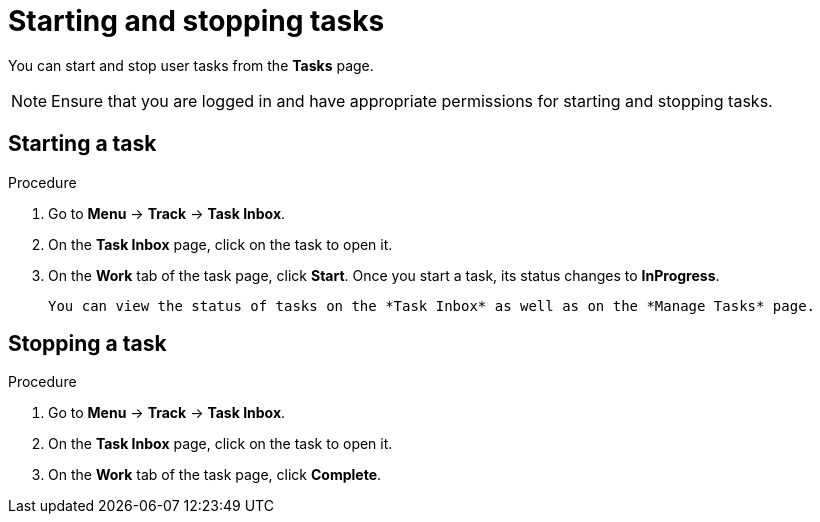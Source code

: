 [id='interacting-with-processes-starting-stopping-tasks-proc']
= Starting and stopping tasks

You can start and stop user tasks from the *Tasks* page.

[NOTE]
====
Ensure that you are logged in and have appropriate permissions for starting and stopping tasks.
====

[float]
== Starting a task

.Procedure
. Go to *Menu* -> *Track* -> *Task Inbox*.
. On the *Task Inbox* page, click on the task to open it.
. On the *Work* tab of the task page, click *Start*. Once you start a task, its status changes to *InProgress*.

 You can view the status of tasks on the *Task Inbox* as well as on the *Manage Tasks* page.

[float]
== Stopping a task

.Procedure
. Go to *Menu* -> *Track* -> *Task Inbox*.
. On the *Task Inbox* page, click on the task to open it.
. On the *Work* tab of the task page, click *Complete*.
